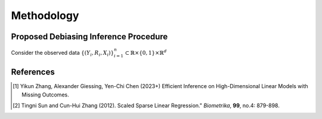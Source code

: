 Methodology
===========

Proposed Debiasing Inference Procedure
------------

Consider the observed data :math:`\{(Y_i,R_i,X_i)\}_{i=1}^n \subset \mathbb{R}\times \{0,1\} \times \mathbb{R}^d`




References
----------

.. [1] Yikun Zhang, Alexander Giessing, Yen-Chi Chen (2023+) Efficient Inference on High-Dimensional Linear Models with Missing Outcomes.
.. [2] Tingni Sun and Cun-Hui Zhang (2012). Scaled Sparse Linear Regression." *Biometrika*, **99**, no.4: 879-898.
